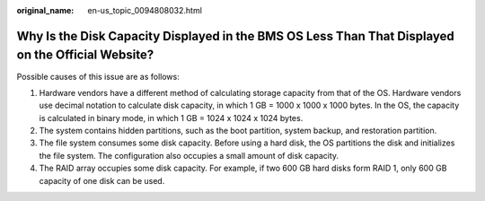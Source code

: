 :original_name: en-us_topic_0094808032.html

.. _en-us_topic_0094808032:

Why Is the Disk Capacity Displayed in the BMS OS Less Than That Displayed on the Official Website?
==================================================================================================

Possible causes of this issue are as follows:

#. Hardware vendors have a different method of calculating storage capacity from that of the OS. Hardware vendors use decimal notation to calculate disk capacity, in which 1 GB = 1000 x 1000 x 1000 bytes. In the OS, the capacity is calculated in binary mode, in which 1 GB = 1024 x 1024 x 1024 bytes.
#. The system contains hidden partitions, such as the boot partition, system backup, and restoration partition.
#. The file system consumes some disk capacity. Before using a hard disk, the OS partitions the disk and initializes the file system. The configuration also occupies a small amount of disk capacity.
#. The RAID array occupies some disk capacity. For example, if two 600 GB hard disks form RAID 1, only 600 GB capacity of one disk can be used.
